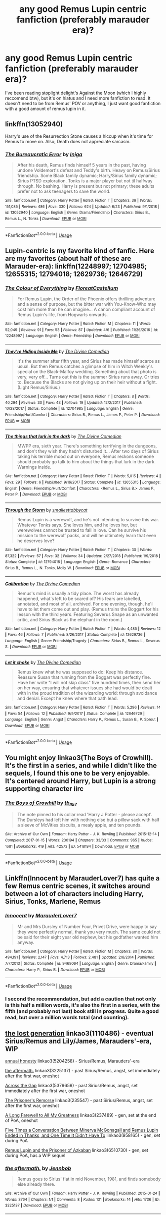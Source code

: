 #+TITLE: any good Remus Lupin centric fanfiction (preferably marauder era)?

* any good Remus Lupin centric fanfiction (preferably marauder era)?
:PROPERTIES:
:Author: aliciabanja
:Score: 16
:DateUnix: 1562630421.0
:DateShort: 2019-Jul-09
:FlairText: Recommendation
:END:
I've been reading stoplight delight's Against the Moon (which I highly reccomend btw), but it's on hiatus and I need more fanfiction to read. It doesn't need to be from Remus' POV or anything, I just want good fanfiction with a good amount of remus lupin in it.


** linkffn(13052940)

Harry's use of the Resurrection Stone causes a hiccup when it's time for Remus to move on. Also, Death does not appreciate sarcasm.
:PROPERTIES:
:Author: streakermaximus
:Score: 6
:DateUnix: 1562642690.0
:DateShort: 2019-Jul-09
:END:

*** [[https://www.fanfiction.net/s/13052940/1/][*/The Bureaucratic Error/*]] by [[https://www.fanfiction.net/u/49515/Iniga][/Iniga/]]

#+begin_quote
  After his death, Remus finds himself 5 years in the past, having undone Voldemort's defeat and Teddy's birth. Heavy on Remus/Sirius friendship. Some Black family dynamic; Harry/Sirius family dynamic; Sirius PTSD exploration. Tonks is a major player but not til halfway through. No bashing. Harry is present but not primary; these adults prefer not to ask teenagers to save the world.
#+end_quote

^{/Site/:} ^{fanfiction.net} ^{*|*} ^{/Category/:} ^{Harry} ^{Potter} ^{*|*} ^{/Rated/:} ^{Fiction} ^{T} ^{*|*} ^{/Chapters/:} ^{36} ^{*|*} ^{/Words/:} ^{151,085} ^{*|*} ^{/Reviews/:} ^{486} ^{*|*} ^{/Favs/:} ^{330} ^{*|*} ^{/Follows/:} ^{624} ^{*|*} ^{/Updated/:} ^{6/23} ^{*|*} ^{/Published/:} ^{9/1/2018} ^{*|*} ^{/id/:} ^{13052940} ^{*|*} ^{/Language/:} ^{English} ^{*|*} ^{/Genre/:} ^{Drama/Friendship} ^{*|*} ^{/Characters/:} ^{Sirius} ^{B.,} ^{Remus} ^{L.,} ^{N.} ^{Tonks} ^{*|*} ^{/Download/:} ^{[[http://www.ff2ebook.com/old/ffn-bot/index.php?id=13052940&source=ff&filetype=epub][EPUB]]} ^{or} ^{[[http://www.ff2ebook.com/old/ffn-bot/index.php?id=13052940&source=ff&filetype=mobi][MOBI]]}

--------------

*FanfictionBot*^{2.0.0-beta} | [[https://github.com/tusing/reddit-ffn-bot/wiki/Usage][Usage]]
:PROPERTIES:
:Author: FanfictionBot
:Score: 3
:DateUnix: 1562642697.0
:DateShort: 2019-Jul-09
:END:


** Lupin-centric is my favorite kind of fanfic. Here are my favorites (about half of these are Marauder-era): linkffn(12248997; 12704985; 12655315; 12794018; 12629736; 12646729)
:PROPERTIES:
:Author: FitzDizzyspells
:Score: 6
:DateUnix: 1562634369.0
:DateShort: 2019-Jul-09
:END:

*** [[https://www.fanfiction.net/s/12248997/1/][*/The Colour of Everything/*]] by [[https://www.fanfiction.net/u/6993240/FloreatCastellum][/FloreatCastellum/]]

#+begin_quote
  For Remus Lupin, the Order of the Phoenix offers thrilling adventure and a sense of purpose, but the bitter war with You-Know-Who may cost him more than he can imagine... A canon compliant account of Remus Lupin's life, from Hogwarts onwards.
#+end_quote

^{/Site/:} ^{fanfiction.net} ^{*|*} ^{/Category/:} ^{Harry} ^{Potter} ^{*|*} ^{/Rated/:} ^{Fiction} ^{M} ^{*|*} ^{/Chapters/:} ^{11} ^{*|*} ^{/Words/:} ^{52,049} ^{*|*} ^{/Reviews/:} ^{91} ^{*|*} ^{/Favs/:} ^{53} ^{*|*} ^{/Follows/:} ^{87} ^{*|*} ^{/Updated/:} ^{4/6} ^{*|*} ^{/Published/:} ^{11/26/2016} ^{*|*} ^{/id/:} ^{12248997} ^{*|*} ^{/Language/:} ^{English} ^{*|*} ^{/Genre/:} ^{Friendship} ^{*|*} ^{/Download/:} ^{[[http://www.ff2ebook.com/old/ffn-bot/index.php?id=12248997&source=ff&filetype=epub][EPUB]]} ^{or} ^{[[http://www.ff2ebook.com/old/ffn-bot/index.php?id=12248997&source=ff&filetype=mobi][MOBI]]}

--------------

[[https://www.fanfiction.net/s/12704985/1/][*/They're Hiding Inside Me/*]] by [[https://www.fanfiction.net/u/45537/The-Divine-Comedian][/The Divine Comedian/]]

#+begin_quote
  It's the summer after fifth year, and Sirius has made himself scarce as usual. But then Remus catches a glimpse of him in Witch Weekly's special on the Black-Malfoy wedding. Something about that photo is very, very off... Turns out this is the summer Sirius runs away. Or tries to. Because the Blacks are not giving up on their heir without a fight. (Light Remus/Sirius.)
#+end_quote

^{/Site/:} ^{fanfiction.net} ^{*|*} ^{/Category/:} ^{Harry} ^{Potter} ^{*|*} ^{/Rated/:} ^{Fiction} ^{T} ^{*|*} ^{/Chapters/:} ^{8} ^{*|*} ^{/Words/:} ^{40,294} ^{*|*} ^{/Reviews/:} ^{30} ^{*|*} ^{/Favs/:} ^{43} ^{*|*} ^{/Follows/:} ^{19} ^{*|*} ^{/Updated/:} ^{12/2/2017} ^{*|*} ^{/Published/:} ^{10/28/2017} ^{*|*} ^{/Status/:} ^{Complete} ^{*|*} ^{/id/:} ^{12704985} ^{*|*} ^{/Language/:} ^{English} ^{*|*} ^{/Genre/:} ^{Friendship/Hurt/Comfort} ^{*|*} ^{/Characters/:} ^{Sirius} ^{B.,} ^{Remus} ^{L.,} ^{James} ^{P.,} ^{Peter} ^{P.} ^{*|*} ^{/Download/:} ^{[[http://www.ff2ebook.com/old/ffn-bot/index.php?id=12704985&source=ff&filetype=epub][EPUB]]} ^{or} ^{[[http://www.ff2ebook.com/old/ffn-bot/index.php?id=12704985&source=ff&filetype=mobi][MOBI]]}

--------------

[[https://www.fanfiction.net/s/12655315/1/][*/The things that lurk in the dark/*]] by [[https://www.fanfiction.net/u/45537/The-Divine-Comedian][/The Divine Comedian/]]

#+begin_quote
  MWPP era, sixth year. There's something terrifying in the dungeons, and don't they wish they hadn't disturbed it... After two days of Sirius taking his terrible mood out on everyone, Remus reckons someone should probably go talk to him about the things that lurk in the dark. Warnings inside.
#+end_quote

^{/Site/:} ^{fanfiction.net} ^{*|*} ^{/Category/:} ^{Harry} ^{Potter} ^{*|*} ^{/Rated/:} ^{Fiction} ^{T} ^{*|*} ^{/Words/:} ^{5,015} ^{*|*} ^{/Reviews/:} ^{4} ^{*|*} ^{/Favs/:} ^{29} ^{*|*} ^{/Follows/:} ^{6} ^{*|*} ^{/Published/:} ^{9/16/2017} ^{*|*} ^{/Status/:} ^{Complete} ^{*|*} ^{/id/:} ^{12655315} ^{*|*} ^{/Language/:} ^{English} ^{*|*} ^{/Genre/:} ^{Friendship/Hurt/Comfort} ^{*|*} ^{/Characters/:} ^{<Remus} ^{L.,} ^{Sirius} ^{B.>} ^{James} ^{P.,} ^{Peter} ^{P.} ^{*|*} ^{/Download/:} ^{[[http://www.ff2ebook.com/old/ffn-bot/index.php?id=12655315&source=ff&filetype=epub][EPUB]]} ^{or} ^{[[http://www.ff2ebook.com/old/ffn-bot/index.php?id=12655315&source=ff&filetype=mobi][MOBI]]}

--------------

[[https://www.fanfiction.net/s/12794018/1/][*/Through the Storm/*]] by [[https://www.fanfiction.net/u/1207884/smallesttabbycat][/smallesttabbycat/]]

#+begin_quote
  Remus Lupin is a werewolf, and he's not intending to survive this war. Whatever Tonks says. She loves him, and he loves her, but werewolves cannot be trusted to fall in love. Can he survive his mission to the werewolf packs, and will he ultimately learn that even he deserves love?
#+end_quote

^{/Site/:} ^{fanfiction.net} ^{*|*} ^{/Category/:} ^{Harry} ^{Potter} ^{*|*} ^{/Rated/:} ^{Fiction} ^{T} ^{*|*} ^{/Chapters/:} ^{30} ^{*|*} ^{/Words/:} ^{87,322} ^{*|*} ^{/Reviews/:} ^{57} ^{*|*} ^{/Favs/:} ^{32} ^{*|*} ^{/Follows/:} ^{34} ^{*|*} ^{/Updated/:} ^{2/27/2018} ^{*|*} ^{/Published/:} ^{1/9/2018} ^{*|*} ^{/Status/:} ^{Complete} ^{*|*} ^{/id/:} ^{12794018} ^{*|*} ^{/Language/:} ^{English} ^{*|*} ^{/Genre/:} ^{Romance} ^{*|*} ^{/Characters/:} ^{Sirius} ^{B.,} ^{Remus} ^{L.,} ^{N.} ^{Tonks,} ^{Molly} ^{W.} ^{*|*} ^{/Download/:} ^{[[http://www.ff2ebook.com/old/ffn-bot/index.php?id=12794018&source=ff&filetype=epub][EPUB]]} ^{or} ^{[[http://www.ff2ebook.com/old/ffn-bot/index.php?id=12794018&source=ff&filetype=mobi][MOBI]]}

--------------

[[https://www.fanfiction.net/s/12629736/1/][*/Calibration/*]] by [[https://www.fanfiction.net/u/45537/The-Divine-Comedian][/The Divine Comedian/]]

#+begin_quote
  Remus's mind is usually a tidy place. The worst has already happened, what's left to be scared of? His fears are labelled, annotated, and most of all, archived. For one evening, though, he'll have to let them come out and play. (Remus trains the Boggart for his lesson with the third years. Featuring Severus Snape as an unwanted critic, and Sirius Black as the elephant in the room.)
#+end_quote

^{/Site/:} ^{fanfiction.net} ^{*|*} ^{/Category/:} ^{Harry} ^{Potter} ^{*|*} ^{/Rated/:} ^{Fiction} ^{T} ^{*|*} ^{/Words/:} ^{4,485} ^{*|*} ^{/Reviews/:} ^{12} ^{*|*} ^{/Favs/:} ^{46} ^{*|*} ^{/Follows/:} ^{7} ^{*|*} ^{/Published/:} ^{8/26/2017} ^{*|*} ^{/Status/:} ^{Complete} ^{*|*} ^{/id/:} ^{12629736} ^{*|*} ^{/Language/:} ^{English} ^{*|*} ^{/Genre/:} ^{Friendship/Tragedy} ^{*|*} ^{/Characters/:} ^{Sirius} ^{B.,} ^{Remus} ^{L.,} ^{Severus} ^{S.} ^{*|*} ^{/Download/:} ^{[[http://www.ff2ebook.com/old/ffn-bot/index.php?id=12629736&source=ff&filetype=epub][EPUB]]} ^{or} ^{[[http://www.ff2ebook.com/old/ffn-bot/index.php?id=12629736&source=ff&filetype=mobi][MOBI]]}

--------------

[[https://www.fanfiction.net/s/12646729/1/][*/Let it choke/*]] by [[https://www.fanfiction.net/u/45537/The-Divine-Comedian][/The Divine Comedian/]]

#+begin_quote
  Remus knew what he was supposed to do: Keep his distance. Reassure Susan that running from the Boggart was perfectly fine. Have her write "I will not skip class" five hundred times, then send her on her way, ensuring that whatever issues she had would be dealt with in the proud tradition of the wizarding world: through avoidance and denial. Except he knew where that path lead.
#+end_quote

^{/Site/:} ^{fanfiction.net} ^{*|*} ^{/Category/:} ^{Harry} ^{Potter} ^{*|*} ^{/Rated/:} ^{Fiction} ^{T} ^{*|*} ^{/Words/:} ^{5,296} ^{*|*} ^{/Reviews/:} ^{14} ^{*|*} ^{/Favs/:} ^{54} ^{*|*} ^{/Follows/:} ^{12} ^{*|*} ^{/Published/:} ^{9/9/2017} ^{*|*} ^{/Status/:} ^{Complete} ^{*|*} ^{/id/:} ^{12646729} ^{*|*} ^{/Language/:} ^{English} ^{*|*} ^{/Genre/:} ^{Angst} ^{*|*} ^{/Characters/:} ^{Harry} ^{P.,} ^{Remus} ^{L.,} ^{Susan} ^{B.,} ^{P.} ^{Sprout} ^{*|*} ^{/Download/:} ^{[[http://www.ff2ebook.com/old/ffn-bot/index.php?id=12646729&source=ff&filetype=epub][EPUB]]} ^{or} ^{[[http://www.ff2ebook.com/old/ffn-bot/index.php?id=12646729&source=ff&filetype=mobi][MOBI]]}

--------------

*FanfictionBot*^{2.0.0-beta} | [[https://github.com/tusing/reddit-ffn-bot/wiki/Usage][Usage]]
:PROPERTIES:
:Author: FanfictionBot
:Score: 3
:DateUnix: 1562634395.0
:DateShort: 2019-Jul-09
:END:


** You might enjoy linkao3(The Boys of Crowhill). It's the first in a series, and while I didn't like the sequels, I found this one to be very enjoyable. It's centered around Harry, but Lupin is a strong supporting character iirc
:PROPERTIES:
:Author: Flye_Autumne
:Score: 4
:DateUnix: 1562631645.0
:DateShort: 2019-Jul-09
:END:

*** [[https://archiveofourown.org/works/5418194][*/The Boys of Crowhill/*]] by [[https://www.archiveofourown.org/users/tb_ll57/pseuds/tb_ll57][/tb_ll57/]]

#+begin_quote
  The note pinned to his collar read 'Harry J Potter - please accept'. The Dursleys had left him with nothing else but a pillow sack with half a sleeve of McVities biscuits, a mealy apple, and ten pounds.
#+end_quote

^{/Site/:} ^{Archive} ^{of} ^{Our} ^{Own} ^{*|*} ^{/Fandom/:} ^{Harry} ^{Potter} ^{-} ^{J.} ^{K.} ^{Rowling} ^{*|*} ^{/Published/:} ^{2015-12-14} ^{*|*} ^{/Completed/:} ^{2017-01-15} ^{*|*} ^{/Words/:} ^{230194} ^{*|*} ^{/Chapters/:} ^{33/33} ^{*|*} ^{/Comments/:} ^{965} ^{*|*} ^{/Kudos/:} ^{1681} ^{*|*} ^{/Bookmarks/:} ^{419} ^{*|*} ^{/Hits/:} ^{42573} ^{*|*} ^{/ID/:} ^{5418194} ^{*|*} ^{/Download/:} ^{[[https://archiveofourown.org/downloads/5418194/The%20Boys%20of%20Crowhill.epub?updated_at=1562431888][EPUB]]} ^{or} ^{[[https://archiveofourown.org/downloads/5418194/The%20Boys%20of%20Crowhill.mobi?updated_at=1562431888][MOBI]]}

--------------

*FanfictionBot*^{2.0.0-beta} | [[https://github.com/tusing/reddit-ffn-bot/wiki/Usage][Usage]]
:PROPERTIES:
:Author: FanfictionBot
:Score: 2
:DateUnix: 1562631666.0
:DateShort: 2019-Jul-09
:END:


** Linkffn(Innocent by MarauderLover7) has quite a few Remus centric scenes, it switches around between a lot of characters including Harry, Sirius, Tonks, Marlene, Remus
:PROPERTIES:
:Author: 15_Redstones
:Score: 3
:DateUnix: 1562654116.0
:DateShort: 2019-Jul-09
:END:

*** [[https://www.fanfiction.net/s/9469064/1/][*/Innocent/*]] by [[https://www.fanfiction.net/u/4684913/MarauderLover7][/MarauderLover7/]]

#+begin_quote
  Mr and Mrs Dursley of Number Four, Privet Drive, were happy to say they were perfectly normal, thank you very much. The same could not be said for their eight year old nephew, but his godfather wanted him anyway.
#+end_quote

^{/Site/:} ^{fanfiction.net} ^{*|*} ^{/Category/:} ^{Harry} ^{Potter} ^{*|*} ^{/Rated/:} ^{Fiction} ^{M} ^{*|*} ^{/Chapters/:} ^{80} ^{*|*} ^{/Words/:} ^{494,191} ^{*|*} ^{/Reviews/:} ^{2,147} ^{*|*} ^{/Favs/:} ^{4,713} ^{*|*} ^{/Follows/:} ^{2,481} ^{*|*} ^{/Updated/:} ^{2/8/2014} ^{*|*} ^{/Published/:} ^{7/7/2013} ^{*|*} ^{/Status/:} ^{Complete} ^{*|*} ^{/id/:} ^{9469064} ^{*|*} ^{/Language/:} ^{English} ^{*|*} ^{/Genre/:} ^{Drama/Family} ^{*|*} ^{/Characters/:} ^{Harry} ^{P.,} ^{Sirius} ^{B.} ^{*|*} ^{/Download/:} ^{[[http://www.ff2ebook.com/old/ffn-bot/index.php?id=9469064&source=ff&filetype=epub][EPUB]]} ^{or} ^{[[http://www.ff2ebook.com/old/ffn-bot/index.php?id=9469064&source=ff&filetype=mobi][MOBI]]}

--------------

*FanfictionBot*^{2.0.0-beta} | [[https://github.com/tusing/reddit-ffn-bot/wiki/Usage][Usage]]
:PROPERTIES:
:Author: FanfictionBot
:Score: 2
:DateUnix: 1562654124.0
:DateShort: 2019-Jul-09
:END:


*** I second the recommendation, but add a caution that not only is this half a million words, it's also the first in a series, with the fifth (and probably not last) book still in progress. Quite a good read, but over a million words total (and counting).
:PROPERTIES:
:Author: thrawnca
:Score: 2
:DateUnix: 1562716775.0
:DateShort: 2019-Jul-10
:END:


** [[https://archiveofourown.org/works/1110486][the lost generation]] linkao3(1110486) - eventual Sirius/Remus and Lily/James, Marauders'-era, WIP

[[https://archiveofourown.org/works/5204258][annual honesty]] linkao3(5204258) - Sirius/Remus, Marauders'-era

[[https://archiveofourown.org/works/3225137][the aftermath.]] linkao3(3225137) - past Sirius/Remus, angst, set immediately after the first war, oneshot

[[https://archiveofourown.org/works/5379659][Across the Gap]] linkao3(5379659) - past Sirius/Remus, angst, set immediately after the first war, oneshot

[[https://archiveofourown.org/works/235547][The Prisoner's Remorse]] linkao3(235547) - past Sirius/Remus, angst, set after the first war, oneshot

[[https://archiveofourown.org/works/237489][A Long Farewell to All My Greatness]] linkao3(237489) - gen, set at the end of PoA, oneshot

[[https://archiveofourown.org/works/958165][Five Times a Conversation Between Minerva McGonagall and Remus Lupin Ended in Thanks, and One Time It Didn't Have To]] linkao3(958165) - gen, set during PoA

[[https://archiveofourown.org/works/6510730][Remus Lupin and the Prisoner of Azkaban]] linkao3(6510730) - gen, set during PoA, has a WIP sequel
:PROPERTIES:
:Author: siderumincaelo
:Score: 2
:DateUnix: 1562642945.0
:DateShort: 2019-Jul-09
:END:

*** [[https://archiveofourown.org/works/3225137][*/the aftermath./*]] by [[https://www.archiveofourown.org/users/Jennbob/pseuds/Jennbob][/Jennbob/]]

#+begin_quote
  Remus goes to Sirius' flat in mid November, 1981, and finds somebody else already there.
#+end_quote

^{/Site/:} ^{Archive} ^{of} ^{Our} ^{Own} ^{*|*} ^{/Fandom/:} ^{Harry} ^{Potter} ^{-} ^{J.} ^{K.} ^{Rowling} ^{*|*} ^{/Published/:} ^{2015-01-24} ^{*|*} ^{/Words/:} ^{3764} ^{*|*} ^{/Chapters/:} ^{1/1} ^{*|*} ^{/Comments/:} ^{8} ^{*|*} ^{/Kudos/:} ^{131} ^{*|*} ^{/Bookmarks/:} ^{14} ^{*|*} ^{/Hits/:} ^{1736} ^{*|*} ^{/ID/:} ^{3225137} ^{*|*} ^{/Download/:} ^{[[https://archiveofourown.org/downloads/3225137/the%20aftermath.epub?updated_at=1422129818][EPUB]]} ^{or} ^{[[https://archiveofourown.org/downloads/3225137/the%20aftermath.mobi?updated_at=1422129818][MOBI]]}

--------------

[[https://archiveofourown.org/works/958165][*/Five Times a Conversation Between Minerva McGonagall and Remus Lupin Ended in Thanks, and One Time It Didn't Have To/*]] by [[https://www.archiveofourown.org/users/Realmer06/pseuds/Realmer06][/Realmer06/]]

#+begin_quote
  In which Minerva McGonagall and Remus Lupin discuss friendship, betrayal, love, loss, teaching, learning, and Weasley twins.
#+end_quote

^{/Site/:} ^{Archive} ^{of} ^{Our} ^{Own} ^{*|*} ^{/Fandom/:} ^{Harry} ^{Potter} ^{-} ^{J.} ^{K.} ^{Rowling} ^{*|*} ^{/Published/:} ^{2013-09-07} ^{*|*} ^{/Completed/:} ^{2013-09-07} ^{*|*} ^{/Words/:} ^{9496} ^{*|*} ^{/Chapters/:} ^{6/6} ^{*|*} ^{/Comments/:} ^{31} ^{*|*} ^{/Kudos/:} ^{272} ^{*|*} ^{/Bookmarks/:} ^{45} ^{*|*} ^{/Hits/:} ^{3611} ^{*|*} ^{/ID/:} ^{958165} ^{*|*} ^{/Download/:} ^{[[https://archiveofourown.org/downloads/958165/Five%20Times%20a.epub?updated_at=1525358834][EPUB]]} ^{or} ^{[[https://archiveofourown.org/downloads/958165/Five%20Times%20a.mobi?updated_at=1525358834][MOBI]]}

--------------

[[https://archiveofourown.org/works/6510730][*/Remus Lupin and the Prisoner of Azkaban/*]] by [[https://www.archiveofourown.org/users/JannaElizabeth93/pseuds/JannaElizabeth93][/JannaElizabeth93/]]

#+begin_quote
  Harry Potter and the Prisoner of Azkaban from Remus Lupin's point of view.
#+end_quote

^{/Site/:} ^{Archive} ^{of} ^{Our} ^{Own} ^{*|*} ^{/Fandom/:} ^{Harry} ^{Potter} ^{-} ^{J.} ^{K.} ^{Rowling} ^{*|*} ^{/Published/:} ^{2016-04-10} ^{*|*} ^{/Completed/:} ^{2016-12-31} ^{*|*} ^{/Words/:} ^{107470} ^{*|*} ^{/Chapters/:} ^{22/22} ^{*|*} ^{/Comments/:} ^{111} ^{*|*} ^{/Kudos/:} ^{427} ^{*|*} ^{/Bookmarks/:} ^{83} ^{*|*} ^{/Hits/:} ^{8640} ^{*|*} ^{/ID/:} ^{6510730} ^{*|*} ^{/Download/:} ^{[[https://archiveofourown.org/downloads/6510730/Remus%20Lupin%20and%20the.epub?updated_at=1483162140][EPUB]]} ^{or} ^{[[https://archiveofourown.org/downloads/6510730/Remus%20Lupin%20and%20the.mobi?updated_at=1483162140][MOBI]]}

--------------

*FanfictionBot*^{2.0.0-beta} | [[https://github.com/tusing/reddit-ffn-bot/wiki/Usage][Usage]]
:PROPERTIES:
:Author: FanfictionBot
:Score: 2
:DateUnix: 1562643229.0
:DateShort: 2019-Jul-09
:END:


** I've written a couple of canon-compliant stories about him, and I'm working on more. I hope you're not expecting something cheerful. The guy's a walking tragedy.

linkao3([[https://archiveofourown.org/works/14842689/chapters/34356255]])

linkao3([[https://archiveofourown.org/works/14828709/chapters/34317807]])
:PROPERTIES:
:Author: MTheLoud
:Score: 2
:DateUnix: 1562649580.0
:DateShort: 2019-Jul-09
:END:

*** [[https://archiveofourown.org/works/14842689][*/Employee of the Month book one, Hiraeth/*]] by [[https://www.archiveofourown.org/users/TheLoud/pseuds/TheLoud][/TheLoud/]]

#+begin_quote
  Complete! The Christmas of 1981 wasn't so merry for everyone. Who is this guy running from his past, trying to make it in the muggle world? What does he mean by the word “muggle,” anyway?Warning: this contains some disturbing stuff. The familiar characters and events in this are the property of J.K. Rowling of course.
#+end_quote

^{/Site/:} ^{Archive} ^{of} ^{Our} ^{Own} ^{*|*} ^{/Fandom/:} ^{Harry} ^{Potter} ^{-} ^{J.} ^{K.} ^{Rowling} ^{*|*} ^{/Published/:} ^{2018-06-04} ^{*|*} ^{/Completed/:} ^{2018-06-04} ^{*|*} ^{/Words/:} ^{33398} ^{*|*} ^{/Chapters/:} ^{7/7} ^{*|*} ^{/Comments/:} ^{24} ^{*|*} ^{/Kudos/:} ^{38} ^{*|*} ^{/Bookmarks/:} ^{5} ^{*|*} ^{/Hits/:} ^{511} ^{*|*} ^{/ID/:} ^{14842689} ^{*|*} ^{/Download/:} ^{[[https://archiveofourown.org/downloads/14842689/Employee%20of%20the%20Month.epub?updated_at=1560778706][EPUB]]} ^{or} ^{[[https://archiveofourown.org/downloads/14842689/Employee%20of%20the%20Month.mobi?updated_at=1560778706][MOBI]]}

--------------

[[https://archiveofourown.org/works/14828709][*/Humansplaining/*]] by [[https://www.archiveofourown.org/users/TheLoud/pseuds/TheLoud][/TheLoud/]]

#+begin_quote
  Complete! Tonks knows all about werewolves, thanks to her Auror training, so now she can humansplain lycanthropy to this intriguing man she just met named Remus Lupin. That'll impress him, right?
#+end_quote

^{/Site/:} ^{Archive} ^{of} ^{Our} ^{Own} ^{*|*} ^{/Fandom/:} ^{Harry} ^{Potter} ^{-} ^{J.} ^{K.} ^{Rowling} ^{*|*} ^{/Published/:} ^{2018-06-02} ^{*|*} ^{/Completed/:} ^{2019-05-20} ^{*|*} ^{/Words/:} ^{42622} ^{*|*} ^{/Chapters/:} ^{7/7} ^{*|*} ^{/Comments/:} ^{71} ^{*|*} ^{/Kudos/:} ^{68} ^{*|*} ^{/Bookmarks/:} ^{7} ^{*|*} ^{/Hits/:} ^{1175} ^{*|*} ^{/ID/:} ^{14828709} ^{*|*} ^{/Download/:} ^{[[https://archiveofourown.org/downloads/14828709/Humansplaining.epub?updated_at=1558728523][EPUB]]} ^{or} ^{[[https://archiveofourown.org/downloads/14828709/Humansplaining.mobi?updated_at=1558728523][MOBI]]}

--------------

*FanfictionBot*^{2.0.0-beta} | [[https://github.com/tusing/reddit-ffn-bot/wiki/Usage][Usage]]
:PROPERTIES:
:Author: FanfictionBot
:Score: 1
:DateUnix: 1562649620.0
:DateShort: 2019-Jul-09
:END:


** self-promoting a Lupin-centric short story I finished not too long ago linkao3(Drive By by LadyBaltimore)
:PROPERTIES:
:Author: ldbee
:Score: 1
:DateUnix: 1562635189.0
:DateShort: 2019-Jul-09
:END:

*** [[https://archiveofourown.org/works/19057093][*/Drive By/*]] by [[https://www.archiveofourown.org/users/LadyBaltimore/pseuds/LadyBaltimore][/LadyBaltimore/]]

#+begin_quote
  A hapless, thirtysomething werewolf is about to find out that the road to true love never runs smooth. Literally.
#+end_quote

^{/Site/:} ^{Archive} ^{of} ^{Our} ^{Own} ^{*|*} ^{/Fandom/:} ^{Harry} ^{Potter} ^{-} ^{J.} ^{K.} ^{Rowling} ^{*|*} ^{/Published/:} ^{2019-06-01} ^{*|*} ^{/Completed/:} ^{2019-06-24} ^{*|*} ^{/Words/:} ^{10287} ^{*|*} ^{/Chapters/:} ^{2/2} ^{*|*} ^{/Comments/:} ^{2} ^{*|*} ^{/Kudos/:} ^{11} ^{*|*} ^{/Bookmarks/:} ^{1} ^{*|*} ^{/Hits/:} ^{186} ^{*|*} ^{/ID/:} ^{19057093} ^{*|*} ^{/Download/:} ^{[[https://archiveofourown.org/downloads/19057093/Drive%20By.epub?updated_at=1562265031][EPUB]]} ^{or} ^{[[https://archiveofourown.org/downloads/19057093/Drive%20By.mobi?updated_at=1562265031][MOBI]]}

--------------

*FanfictionBot*^{2.0.0-beta} | [[https://github.com/tusing/reddit-ffn-bot/wiki/Usage][Usage]]
:PROPERTIES:
:Author: FanfictionBot
:Score: 2
:DateUnix: 1562635222.0
:DateShort: 2019-Jul-09
:END:
